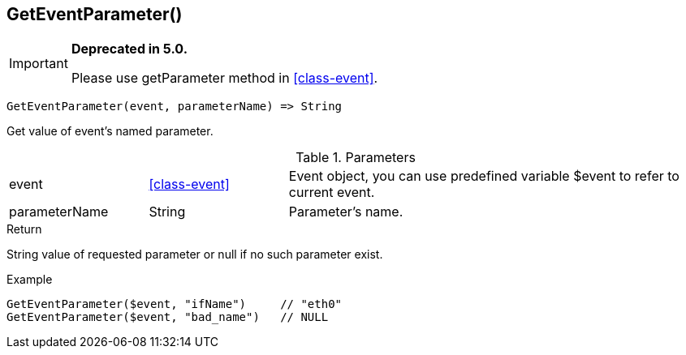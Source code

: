 [.nxsl-function]
[[func-geteventparameter]]
== GetEventParameter()

****
[IMPORTANT]
====
*Deprecated in 5.0.*

Please use getParameter method in <<class-event>>.
====
****

[source,c]
----
GetEventParameter(event, parameterName) => String
----

Get value of event's named parameter.

.Parameters
[cols="1,1,3" grid="none", frame="none"]
|===
|event|<<class-event>>|Event object, you can use predefined variable $event to refer to current event.
|parameterName|String|Parameter's name.
|===

.Return
String value of requested parameter or null if no such parameter exist.

.Example
[.source]
....
GetEventParameter($event, "ifName")	// "eth0"
GetEventParameter($event, "bad_name")	// NULL
....
